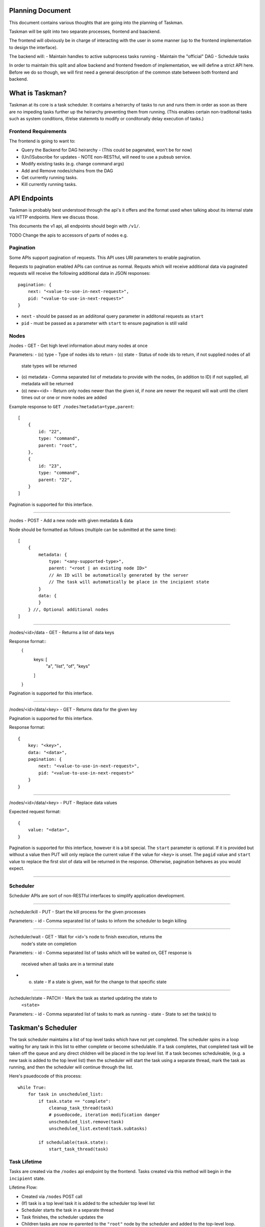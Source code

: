 Planning Document
=================

This document contains various thoughts that are going into the planning of
Taskman.

Taskman will be split into two separate processes, frontend and baackend.

The frontend will obviously be in charge of interacting with the user in some
manner (up to the frontend implementation to design the interface).

The backend will:
- Maintain handles to active subprocess tasks running
- Maintain the "official" DAG
- Schedule tasks


In order to maintain this split and allow backend and frontend freedom of
implementation, we will define a strict API here. Before we do so though, we
will first need a general description of the common state between both
frontend and backend.

What is Taskman?
================

Taskman at its core is a task scheduler. It contains a heirarchy of tasks
to run and runs them in order as soon as there are no impeding tasks further
up the heirarchy preventing them from running. (This enables certain
non-traditonal tasks such as system conditions, if/else statemnts to modify or
conditonally delay execution of tasks.)


Frontend Requirements
---------------------

The frontend is going to want to:

- Query the Backend for DAG heirarchy - (This could be pagenated, won't be
  for now)
- (Un/)Subscribe for updates - NOTE non-RESTful, will need to use a pubsub
  service.
- Modify existing tasks (e.g. change command args)
- Add and Remove nodes/chains from the DAG

- Get currently running tasks.
- Kill currently running tasks.



API Endpoints
=============

Taskman is probably best understood through the api's it offers and the
format used when talking about its internal state via HTTP endpoints. Here
we discuss those.

This documents the v1 api, all endpoints should begin with ``/v1/``.

TODO Change the apis to accessors of parts of nodes e.g.


Pagination
----------

Some APIs support pagination of requests. This API uses URI parameters to
enable pagination.

Requests to pagination enabled APIs can continue as normal. Requsts which will
receive additional data via paginated requests will receive the following
additional data in JSON responses::

    pagination: {
        next: "<value-to-use-in-next-request>",
        pid: "<value-to-use-in-next-request>"
    }

- ``next`` - should be passed as an addiitonal query parameter in additonal
  requests as ``start``
- ``pid`` - must be passed as a parameter with ``start`` to ensure pagination
  is still valid

Nodes
-----

/nodes - GET - Get high level information about many nodes at once

Parameters:
- (o) type - Type of nodes ids to return
- (o) state - Status of node ids to return, if not supplied nodes of all
  state types will be returned
- (o) metadata - Comma separated list of metadata to provide with the nodes,
  (in addition to ID) if not supplied, all metadata will be returned
- (o) new=<id> - Return only nodes newer than the given id, if none are newer
  the request will wait until the client times out or one or more nodes are
  added

Example response to ``GET /nodes?metadata=type,parent``::

    [
        {
            id: "22",
            type: "command",
            parent: "root",
        },
        {
            id: "23",
            type: "command",
            parent: "22",
        }
    ]

Pagination is supported for this interface.

-----

/nodes - POST - Add a new node with given metadata & data

Node should be formatted as follows (multiple can be submitted at the same time)::

    [
        {
            metadata: {
                type: "<any-supported-type>",
                parent: "<root | an existing node ID>"
                // An ID will be automatically generated by the server
                // The task will automatically be place in the incipient state
            }
            data: {
            }
        } //, Optional additional nodes
    ]

-----

/nodes/<id>/data - GET - Returns a list of data keys

Response format::
    {
        keys: [
            "a", "list", "of", "keys" 
        ]
    }

Pagination is supported for this interface.

-----

/nodes/<id>/data/<key> - GET - Returns data for the given key

Pagination is supported for this interface.

Response format::
    
    {
        key: "<key>",
        data: "<data>",
        pagination: {
            next: "<value-to-use-in-next-request>",
            pid: "<value-to-use-in-next-request>"
        }
    }

-----

/nodes/<id>/data/<key> - PUT - Replace data values

Expected request format::

    {
        value: "<data>",
    }

Pagination is supported for this interface, however it is a bit special.
The ``start`` parameter is optional. If it is provided but without a value then
PUT will only replace the current value if the value for ``<key>`` is unset.
The ``pagid`` value and ``start`` value to replace the first slot of data will
be returned in the response. Otherwise, pagination behaves as you would expect.

-----


Scheduler
---------

Scheduler APIs are sort of non-RESTful interfaces to simplify application
development.

-----

/scheduler/kill - PUT - Start the kill process for the given processes

Parameters:
- id - Comma separated list of tasks to inform the scheduler to begin killing

-----

/scheduler/wait - GET - Wait for <id>'s node to finish execution, returns the
    node's state on completion

Parameters:
- id - Comma separated list of tasks which will be waited on, GET response is
  received when all tasks are in a terminal state
- (o) state - If a state is given, wait for the change to that specific state

------

/scheduler/state - PATCH - Mark the task as started updating the state to
    ``<state>``

Parameters:
- id - Comma separated list of tasks to mark as running
- state - State to set the task(s) to


Taskman's Scheduler
===================

The task scheduler maintains a list of top level tasks which have not yet
completed. The scheduler spins in a loop waiting for any task in this list to
either complete or become schedulable. If a task completes, that completed
task will be taken off the queue and any direct children will be placed in
the top level list. If a task becomes scheduleable, (e.g. a new task is added
to the top level list) then the scheduler will start the task using a
separate thread, mark the task as running, and then the scheduler will
continue through the list.

Here's psuedocode of this process::

    while True:
        for task in unscheduled_list:
            if task.state == "complete":
                cleanup_task_thread(task)
                # psuedocode, iteration modification danger
                unscheduled_list.remove(task)
                unscheduled_list.extend(task.subtasks)

            if schedulable(task.state):
                start_task_thread(task)

Task Lifetime
-------------

Tasks are created via the ``/nodes`` api endpoint by the frontend. Tasks
created via this method will begin in the ``incipient`` state. 

Lifetime Flow:

- Created via ``/nodes`` POST call
- (If) task is a top level task it is added to the scheduler top level list
- Scheduler starts the task in a separate thread
- Task finishes, the scheduler updates the 
- Children tasks are now re-parented to the ``"root"`` node by the scheduler
  and added to the top-level loop.

Node Types
----------

The taskman scheduler understands only specifc node types. It handles the logic
for the executing these various nodes.

Execution Nodes
~~~~~~~~~~~~~~~

Execution Nodes are nodes which are typically expected to take some non-trival
amount of time. They range from running a build command to sleeping.

-----

Command Node

This node is a command which will be executed by python in a subprocess. It is
formatted as follows::

    {
        metadata: {
            type: "command",
        },
        data: {
            command: "echo",
            args: ["hello", "world"],
            result: 0,

            stdout: "hello world",
            stderr: "",
            mixedout: "hello world"
        }
    }

-----

Shell Command Node

This node is similar to the ``Command Node`` except that it will run the command
in a bash shell spawned in a python subprocess. It is formatted as follows::

    {
        metadata: {
            type: "shell command",
        },
        data: {
            command: "echo hello world",
            result: 0,

            stdout: "hello world",
            stderr: "",
            mixedout: "hello world"
        }
    }
